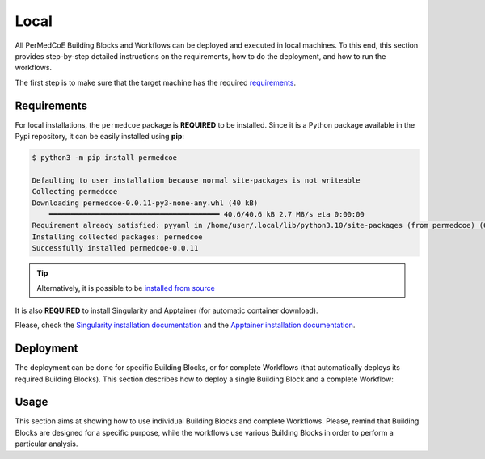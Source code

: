 Local
-----

All PerMedCoE Building Blocks and Workflows can be deployed and executed in local machines.
To this end, this section provides step-by-step detailed instructions on the requirements, how to
do the deployment, and how to run the workflows.

The first step is to make sure that the target machine has the required `requirements <tutorial.html#requirements>`_.

Requirements
~~~~~~~~~~~~

For local installations, the ``permedcoe`` package is **REQUIRED** to be installed.
Since it is a Python package available in the Pypi repository, it can be easily installed using **pip**:

.. code-block:: console

    $ python3 -m pip install permedcoe

    Defaulting to user installation because normal site-packages is not writeable
    Collecting permedcoe
    Downloading permedcoe-0.0.11-py3-none-any.whl (40 kB)
        ━━━━━━━━━━━━━━━━━━━━━━━━━━━━━━━━━━━━━━━━ 40.6/40.6 kB 2.7 MB/s eta 0:00:00
    Requirement already satisfied: pyyaml in /home/user/.local/lib/python3.10/site-packages (from permedcoe) (6.0)
    Installing collected packages: permedcoe
    Successfully installed permedcoe-0.0.11


.. TIP::

    Alternatively, it is possible to be
    `installed from source <../../01_installation/installation.html#installation-from-source-code>`_

It is also **REQUIRED** to install Singularity and Apptainer (for automatic container download).

Please, check the `Singularity installation documentation <https://sylabs.io/guides/3.0/user-guide/quick_start.html#quick-installation-steps>`__
and the `Apptainer installation documentation <https://apptainer.org/docs/admin/main/installation.html>`__.


Deployment
~~~~~~~~~~

The deployment can be done for specific Building Blocks, or for complete Workflows (that automatically
deploys its required Building Blocks). This section describes how to deploy a single Building Block
and a complete Workflow:

.. dropdown:: Deploy an existing Building Block
    :animate: fade-in

    .. include:: /03_existing/03_tutorial/01_local/dropdowns/1_deploy_building_block.rst


.. dropdown:: Deploy an existing Workflow
    :animate: fade-in

    .. include:: /03_existing/03_tutorial/01_local/dropdowns/2_deploy_workflow.rst

Usage
~~~~~

This section aims at showing how to use individual Building Blocks and complete Workflows.
Please, remind that Building Blocks are designed for a specific purpose, while the
workflows use various Building Blocks in order to perform a particular analysis.

.. dropdown:: Use a Building Block
    :animate: fade-in

    .. include:: /03_existing/03_tutorial/01_local/dropdowns/3_use_building_block.rst


.. dropdown:: Use a Workflow
    :animate: fade-in

    .. include:: /03_existing/03_tutorial/01_local/dropdowns/4_use_workflow.rst